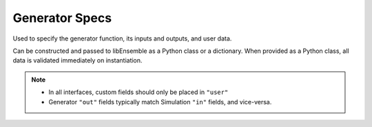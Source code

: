 .. _datastruct-gen-specs:

Generator Specs
===============

Used to specify the generator function, its inputs and outputs, and user data.

Can be constructed and passed to libEnsemble as a Python class or a dictionary. When provided as a Python class,
all data is validated immediately on instantiation.

.. tab-set::

  .. tab-item:: class

    .. code-block:: python
        :linenos:

        ...
        import numpy as np
        from libensemble import GenSpecs
        from generator import gen_random_sample

        ...

        gen_specs = GenSpecs(
            gen_f=gen_random_sample,
            out=[("x", float, (1,))],
            user={
                "lower": np.array([-3]),
                "upper": np.array([3]),
                "gen_batch_size": 5,
            },
        )
        ...

    .. autopydantic_model:: libensemble.specs.GenSpecs
      :model-show-json: False
      :model-show-config-member: False
      :model-show-config-summary: False
      :model-show-validator-members: False
      :model-show-validator-summary: False
      :field-list-validators: False

  .. tab-item:: dict

    .. code-block:: python
        :linenos:

        gen_specs = {
            "gen_f": gen_random_sample,
            "out": [("x", float, (1,))],
            "user": {
                "lower": np.array([-3]),
                "upper": np.array([3]),
                "gen_batch_size": 5,
            },
        }

    .. seealso::

      .. _gen-specs-example1:

      - test_uniform_sampling.py_:
        the generator function ``uniform_random_sample`` in sampling.py_ will generate 500 random
        points uniformly over the 2D domain defined by ``gen_specs["ub"]`` and
        ``gen_specs["lb"]``.

      ..  literalinclude:: ../../libensemble/tests/functionality_tests/test_uniform_sampling.py
          :start-at: gen_specs
          :end-before: end_gen_specs_rst_tag

    .. seealso::

        - test_persistent_aposmm_nlopt.py_ shows an example where ``gen_specs["in"]`` is empty, but
          ``gen_specs["persis_in"]`` specifies values to return to the persistent generator.

        - test_persistent_aposmm_with_grad.py_ shows a similar example where an ``H0`` is used to
          provide points from a previous run. In this case, ``gen_specs["in"]`` is populated to provide
          the generator with data for the initial points.

        - In some cases you might be able to give different (perhaps fewer) fields in ``"persis_in"``
          than ``"in"``; you may not need to give ``x`` for example, as the persistent generator
          already has ``x`` for those points. See `more example uses`_ of ``persis_in``.

.. note::

  * In all interfaces, custom fields should only be placed in ``"user"``
  * Generator ``"out"`` fields typically match Simulation ``"in"`` fields, and vice-versa.

.. _sampling.py: https://github.com/Libensemble/libensemble/blob/develop/libensemble/gen_funcs/sampling.py
.. _test_uniform_sampling.py: https://github.com/Libensemble/libensemble/blob/develop/libensemble/tests/functionality_tests/test_uniform_sampling.py
.. _test_persistent_aposmm_nlopt.py: https://github.com/Libensemble/libensemble/blob/develop/libensemble/tests/regression_tests/test_persistent_aposmm_nlopt.py
.. _test_persistent_aposmm_with_grad.py: https://github.com/Libensemble/libensemble/blob/develop/libensemble/tests/regression_tests/test_persistent_aposmm_with_grad.py
.. _more example uses: https://github.com/Libensemble/libensemble/wiki/Using-persis_in-field
